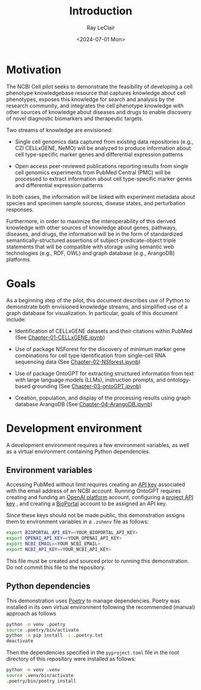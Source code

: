 #+title: Introduction
#+author: Ray LeClair
#+date: <2024-07-01 Mon>

* Motivation

The NCBI Cell pilot seeks to demonstrate the feasibility of developing
a cell phenotype knowledgebase resource that captures knowledge about
cell phenotypes, exposes this knowledge for search and analysis by the
research community, and integrates the cell phenotype knowledge with
other sources of knowledge about diseases and drugs to enable
discovery of novel diagnostic biomarkers and therapeutic targets.

Two streams of knowledge are envisioned:

+ Single cell genomics data captured from existing data repositories
  (e.g., CZI CELLxGENE, NeMO) will be analyzed to produce information
  about cell type-specific marker genes and differential expression
  patterns

+ Open access peer-reviewed publications reporting results from single
  cell genomics experiments from PubMed Central (PMC) will be
  processed to extract information about cell type-specific marker
  genes and differential expression patterns

In both cases, the information will be linked with experiment metadata
about species and specimen sample sources, disease states, and
perturbation responses.

Furthermore, in order to maximize the interoperability of this derived
knowledge with other sources of knowledge about genes, pathways,
diseases, and drugs, the information will be in the form of
standardized semantically-structured assertions of
subject-predicate-object triple statements that will be compatible
with storage using semantic web technologies (e.g., RDF, OWL) and
graph database (e.g., ArangoDB) platforms.

* Goals

As a beginning step of the pilot, this document describes use of
Python to demonstrate both envisioned knowledge streams, and
simplified use of a graph database for visualization. In particular,
goals of this document include:

+ Identification of CELLxGENE datasets and their citations within
  PubMed (See [[file:Chapter-01-CELLxGENE.ipynb][Chapter-01-CELLxGENE.ipynb]])

+ Use of package NSForest for the discovery of minimum marker gene
  combinations for cell type identification from single-cell RNA
  sequencing data (See [[file:Chapter-02-NSForest.ipynb][Chapter-02-NSforest.ipynb]])

+ Use of package OntoGPT for extracting structured information from
  text with large language models (LLMs), instruction prompts, and
  ontology-based grounding (See [[file:Chapter-03-OntoGPT.ipynb][Chapter-03-ontoGPT.ipynb]])

+ Creation, population, and display of the processing results using
  graph database ArangoDB (See [[file:Chapter-04-ArangoDB.ipynb][Chapter-04-ArangoDB.ipynb]])

* Development environment

A development environment requires a few environment variables, as
well as a virtual environment containing Python dependencies.

** Environment variables

Accessing PubMed without limit requires creating an [[https://ncbiinsights.ncbi.nlm.nih.gov/2017/11/02/new-api-keys-for-the-e-utilities/][API key]] associated
with the email address of an NCBI account. Running OntoGPT requires
creating and funding an [[https://openai.com/api/][OpenAI platform]] account, configuring a [[https://platform.openai.com/api-keys][project
API key]] , and creating a [[https://bioportal.bioontology.org/login][BioPortal]] account to be assigned an API
key.

Since these keys should not be made public, this demonstration assigns
them to environment variables in a ~.zshenv~ file as follows:

#+begin_src zsh
  export BIOPORTAL_API_KEY=<YOUR_BIOPORTAL_API_KEY>
  export OPENAI_API_KEY=<YOUR_OPENAI_API_KEY>
  export NCBI_EMAIL=<YOUR_NCBI_EMAIL>
  export NCBI_API_KEY=<YOUR_NCBI_API_KEY>
#+end_src

This file must be created and sourced prior to running this
demonstration. Do not commit this file to the repository.

** Python dependencies

This demonstration uses [[https://python-poetry.org/][Poetry]] to manage dependencies. Poetry was
installed in its own virtual environment following the recommended
(manual) approach as follows

#+begin_src zsh
  python -m venv .poetry
  source .poetry/bin/activate
  python -m pip install -i .poetry.txt
  deactivate
#+end_src

Then the dependencies specified in the ~pyproject.toml~ file in the
root directory of this repository were installed as follows:

#+begin_src zsh
  python -m venv .venv
  source .venv/bin/activate
  .poetry/bin/poetry install
#+end_src

